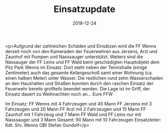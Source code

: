 #+TITLE: Einsatzupdate
#+DATE: 2018-12-24
#+FACEBOOK_URL: https://facebook.com/ffwenns/posts/2434783976596713

<p>Aufgrund der zahlreichen Schäden und Einsätzen wird die FF Wenns derzeit noch von den Kameraden der Feuerwehren aus Jerzens, Arzl und Zaunhof mit Pumpen und Nasssauger unterstützt. Weiters sind die Nassauger der FF Leins und FF Wald beim geschädigten Hauptobjekt dem Pitz Park Wenns im Einsatz. Dort steht neben der Tennishalle (einige Zentimeter) auch das gesamte Kellergeschoß samt einer Wohnung (ca. einen halben Meter) unter Wasser. Die restlichen rund zehn Wasserschaden an den Haushalten und Straßen konnten durch den raschen Einsatz der Feuerwehr bereits großteils beendet werden. Die Lage ist im Griff, der Einsatz dauert zu Weihnachten noch an... Eure FFW 

Im Einsatz:
FF Wenns mit 4 Fahrzeugen und 45 Mann
FF Jerzens mit 3 Fahrzeugen und 20 Mann
FF Arzl mit 2 Fahrzeugen und 15 Mann
FF Zaunhof mit 1 Fahrzeug und 7 Mann
FF Wald und FF Leins nur mit Nasssauger und 3 Mann
Gesamt: 90 Mann mit 10 Fahrzeugen 
Einsatzleiter: Kdt. Stv. Wenns OBI Stefan Gundolf</p>
